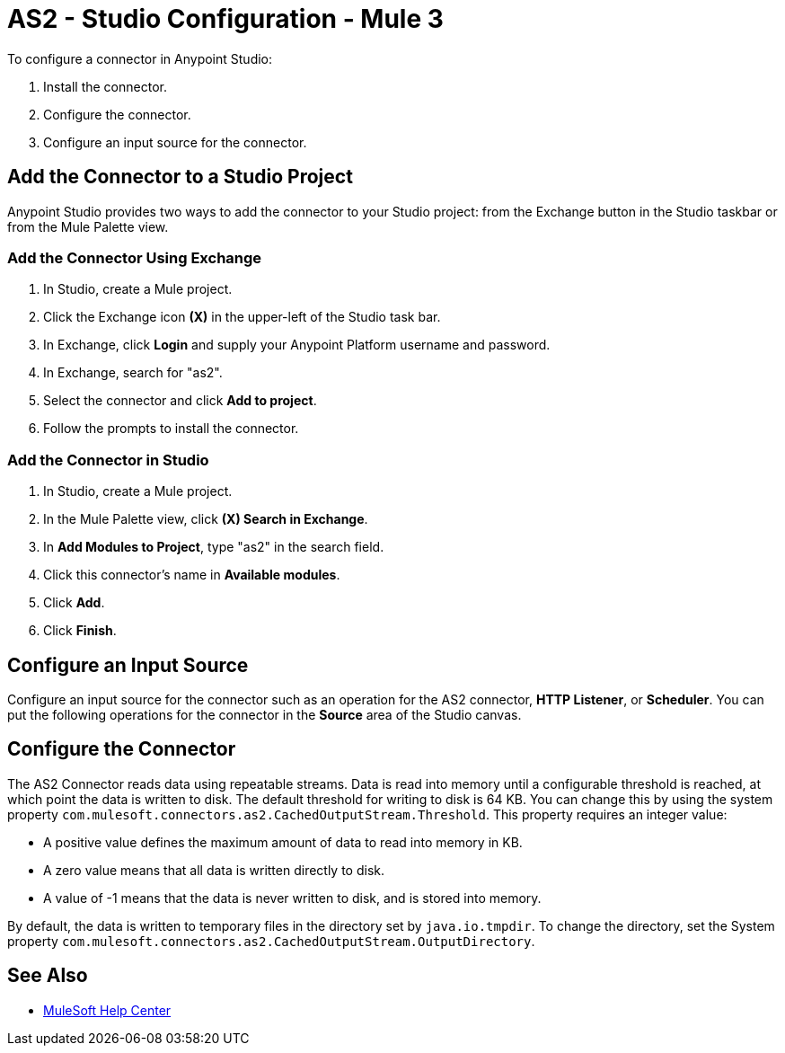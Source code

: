 = AS2 - Studio Configuration - Mule 3


To configure a connector in Anypoint Studio:

. Install the connector.
. Configure the connector.
. Configure an input source for the connector.

== Add the Connector to a Studio Project

Anypoint Studio provides two ways to add the connector to your Studio project:
from the Exchange button in the Studio taskbar or from the Mule Palette view.

=== Add the Connector Using Exchange

. In Studio, create a Mule project.
. Click the Exchange icon *(X)* in the upper-left of the Studio task bar.
. In Exchange, click *Login* and supply your Anypoint Platform username and password.
. In Exchange, search for "as2".
. Select the connector and click *Add to project*.
. Follow the prompts to install the connector.

=== Add the Connector in Studio

. In Studio, create a Mule project.
. In the Mule Palette view, click *(X) Search in Exchange*.
. In *Add Modules to Project*, type "as2" in the search field.
. Click this connector's name in *Available modules*.
. Click *Add*.
. Click *Finish*.

== Configure an Input Source
Configure an input source for the connector such as an operation for
the AS2 connector, *HTTP Listener*, or *Scheduler*.
You can put the following operations for the connector in
the *Source* area of the Studio canvas.
// List of operations that can be an input source (from Design Center)

== Configure the Connector

The AS2 Connector reads data using repeatable streams. Data is read into memory until a configurable threshold is reached, at which point the data is written to disk.
The default threshold for writing to disk is 64 KB. You can change this by using the system property `com.mulesoft.connectors.as2.CachedOutputStream.Threshold`.
This property requires an integer value:

** A positive value defines the maximum amount of data to read into memory in KB.

** A zero value means that all data is written directly to disk.

** A value of -1 means that the data is never written to disk, and is stored into memory.

By default, the data is written to temporary files in the directory set by `java.io.tmpdir`.
To change the directory, set the System property `com.mulesoft.connectors.as2.CachedOutputStream.OutputDirectory`.


== See Also
* https://help.mulesoft.com[MuleSoft Help Center]
